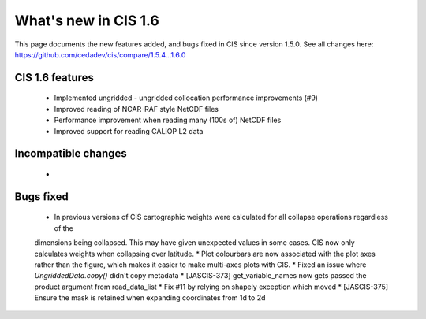 
=====================
What's new in CIS 1.6
=====================

This page documents the new features added, and bugs fixed in CIS since version 1.5.0. See all changes here: https://github.com/cedadev/cis/compare/1.5.4...1.6.0


CIS 1.6 features
================
 * Implemented ungridded - ungridded collocation performance improvements (#9)
 * Improved reading of NCAR-RAF style NetCDF files
 * Performance improvement when reading many (100s of) NetCDF files
 * Improved support for reading CALIOP L2 data

Incompatible changes
====================
 *

Bugs fixed
==========

 * In previous versions of CIS cartographic weights were calculated for all collapse operations regardless of the
 dimensions being collapsed. This may have given unexpected values in some cases. CIS now only calculates weights
 when collapsing over latitude.
 * Plot colourbars are now associated with the plot axes rather than the figure, which makes it easier to make
 multi-axes plots with CIS.
 * Fixed an issue where `UngriddedData.copy()` didn't copy metadata
 * [JASCIS-373] get_variable_names now gets passed the product argument from read_data_list
 * Fix #11 by relying on shapely exception which moved
 * [JASCIS-375] Ensure the mask is retained when expanding coordinates from 1d to 2d
